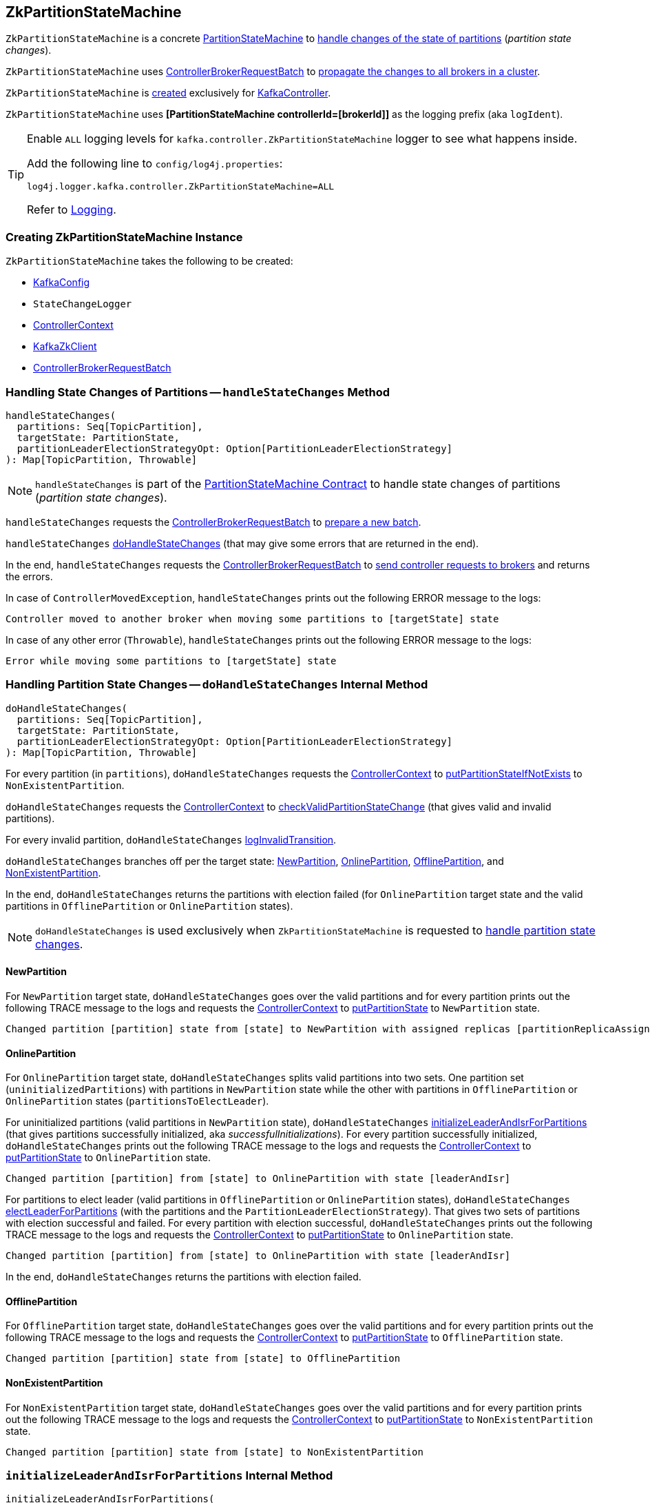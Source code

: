 == [[ZkPartitionStateMachine]] ZkPartitionStateMachine

`ZkPartitionStateMachine` is a concrete <<kafka-controller-PartitionStateMachine.adoc#, PartitionStateMachine>> to <<handleStateChanges, handle changes of the state of partitions>> (_partition state changes_).

`ZkPartitionStateMachine` uses <<controllerBrokerRequestBatch, ControllerBrokerRequestBatch>> to <<kafka-controller-AbstractControllerBrokerRequestBatch.adoc#sendRequestsToBrokers, propagate the changes to all brokers in a cluster>>.

`ZkPartitionStateMachine` is <<creating-instance, created>> exclusively for <<kafka-controller-KafkaController.adoc#partitionStateMachine, KafkaController>>.

[[logIdent]]
`ZkPartitionStateMachine` uses *[PartitionStateMachine controllerId=[brokerId]]* as the logging prefix (aka `logIdent`).

[[logging]]
[TIP]
====
Enable `ALL` logging levels for `kafka.controller.ZkPartitionStateMachine` logger to see what happens inside.

Add the following line to `config/log4j.properties`:

```
log4j.logger.kafka.controller.ZkPartitionStateMachine=ALL
```

Refer to <<kafka-logging.adoc#, Logging>>.
====

=== [[creating-instance]] Creating ZkPartitionStateMachine Instance

`ZkPartitionStateMachine` takes the following to be created:

* [[config]] <<kafka-server-KafkaConfig.adoc#, KafkaConfig>>
* [[stateChangeLogger]] `StateChangeLogger`
* [[controllerContext]] <<kafka-controller-ControllerContext.adoc#, ControllerContext>>
* [[zkClient]] <<kafka-zk-KafkaZkClient.adoc#, KafkaZkClient>>
* [[controllerBrokerRequestBatch]] <<kafka-controller-ControllerBrokerRequestBatch.adoc#, ControllerBrokerRequestBatch>>

=== [[handleStateChanges]] Handling State Changes of Partitions -- `handleStateChanges` Method

[source, scala]
----
handleStateChanges(
  partitions: Seq[TopicPartition],
  targetState: PartitionState,
  partitionLeaderElectionStrategyOpt: Option[PartitionLeaderElectionStrategy]
): Map[TopicPartition, Throwable]
----

NOTE: `handleStateChanges` is part of the <<kafka-controller-PartitionStateMachine.adoc#handleStateChanges, PartitionStateMachine Contract>> to handle state changes of partitions (_partition state changes_).

`handleStateChanges` requests the <<controllerBrokerRequestBatch, ControllerBrokerRequestBatch>> to <<kafka-controller-AbstractControllerBrokerRequestBatch.adoc#newBatch, prepare a new batch>>.

`handleStateChanges` <<doHandleStateChanges, doHandleStateChanges>> (that may give some errors that are returned in the end).

In the end, `handleStateChanges` requests the <<controllerBrokerRequestBatch, ControllerBrokerRequestBatch>> to <<kafka-controller-AbstractControllerBrokerRequestBatch.adoc#sendRequestsToBrokers, send controller requests to brokers>> and returns the errors.

In case of `ControllerMovedException`, `handleStateChanges` prints out the following ERROR message to the logs:

```
Controller moved to another broker when moving some partitions to [targetState] state
```

In case of any other error (`Throwable`), `handleStateChanges` prints out the following ERROR message to the logs:

```
Error while moving some partitions to [targetState] state
```

=== [[doHandleStateChanges]] Handling Partition State Changes -- `doHandleStateChanges` Internal Method

[source, scala]
----
doHandleStateChanges(
  partitions: Seq[TopicPartition],
  targetState: PartitionState,
  partitionLeaderElectionStrategyOpt: Option[PartitionLeaderElectionStrategy]
): Map[TopicPartition, Throwable]
----

For every partition (in `partitions`), `doHandleStateChanges` requests the <<controllerContext, ControllerContext>> to <<kafka-controller-ControllerContext.adoc#putPartitionStateIfNotExists, putPartitionStateIfNotExists>> to `NonExistentPartition`.

`doHandleStateChanges` requests the <<controllerContext, ControllerContext>> to <<kafka-controller-ControllerContext.adoc#checkValidPartitionStateChange, checkValidPartitionStateChange>> (that gives valid and invalid partitions).

For every invalid partition, `doHandleStateChanges` <<logInvalidTransition, logInvalidTransition>>.

`doHandleStateChanges` branches off per the target state: <<doHandleStateChanges-NewPartition, NewPartition>>, <<doHandleStateChanges-OnlinePartition, OnlinePartition>>, <<doHandleStateChanges-OfflinePartition, OfflinePartition>>, and <<NonExistentPartition, NonExistentPartition>>.

In the end, `doHandleStateChanges` returns the partitions with election failed (for `OnlinePartition` target state and the valid partitions in `OfflinePartition` or `OnlinePartition` states).

NOTE: `doHandleStateChanges` is used exclusively when `ZkPartitionStateMachine` is requested to <<handleStateChanges, handle partition state changes>>.

==== [[doHandleStateChanges-NewPartition]] NewPartition

For `NewPartition` target state, `doHandleStateChanges` goes over the valid partitions and for every partition prints out the following TRACE message to the logs and requests the <<controllerContext, ControllerContext>> to <<kafka-controller-ControllerContext.adoc#putPartitionState, putPartitionState>> to `NewPartition` state.

[options="wrap"]
----
Changed partition [partition] state from [state] to NewPartition with assigned replicas [partitionReplicaAssignment]
----

==== [[doHandleStateChanges-OnlinePartition]] OnlinePartition

For `OnlinePartition` target state, `doHandleStateChanges` splits valid partitions into two sets. One partition set (`uninitializedPartitions`) with partitions in `NewPartition` state while the other with partitions in `OfflinePartition` or `OnlinePartition` states (`partitionsToElectLeader`).

For uninitialized partitions (valid partitions in `NewPartition` state), `doHandleStateChanges` <<initializeLeaderAndIsrForPartitions, initializeLeaderAndIsrForPartitions>> (that gives partitions successfully initialized, aka _successfulInitializations_). For every partition successfully initialized, `doHandleStateChanges` prints out the following TRACE message to the logs and requests the <<controllerContext, ControllerContext>> to <<kafka-controller-ControllerContext.adoc#putPartitionState, putPartitionState>> to `OnlinePartition` state.

[options="wrap"]
----
Changed partition [partition] from [state] to OnlinePartition with state [leaderAndIsr]
----

For partitions to elect leader (valid partitions in `OfflinePartition` or `OnlinePartition` states), `doHandleStateChanges` <<electLeaderForPartitions, electLeaderForPartitions>> (with the partitions and the `PartitionLeaderElectionStrategy`). That gives two sets of partitions with election successful and failed. For every partition with election successful, `doHandleStateChanges` prints out the following TRACE message to the logs and requests the <<controllerContext, ControllerContext>> to <<kafka-controller-ControllerContext.adoc#putPartitionState, putPartitionState>> to `OnlinePartition` state.

[options="wrap"]
----
Changed partition [partition] from [state] to OnlinePartition with state [leaderAndIsr]
----

In the end, `doHandleStateChanges` returns the partitions with election failed.

==== [[doHandleStateChanges-OfflinePartition]] OfflinePartition

For `OfflinePartition` target state, `doHandleStateChanges` goes over the valid partitions and for every partition prints out the following TRACE message to the logs and requests the <<controllerContext, ControllerContext>> to <<kafka-controller-ControllerContext.adoc#putPartitionState, putPartitionState>> to `OfflinePartition` state.

```
Changed partition [partition] state from [state] to OfflinePartition
```

==== [[doHandleStateChanges-NonExistentPartition]] NonExistentPartition

For `NonExistentPartition` target state, `doHandleStateChanges` goes over the valid partitions and for every partition prints out the following TRACE message to the logs and requests the <<controllerContext, ControllerContext>> to <<kafka-controller-ControllerContext.adoc#putPartitionState, putPartitionState>> to `NonExistentPartition` state.

```
Changed partition [partition] state from [state] to NonExistentPartition
```

=== [[initializeLeaderAndIsrForPartitions]] `initializeLeaderAndIsrForPartitions` Internal Method

[source, scala]
----
initializeLeaderAndIsrForPartitions(
  partitions: Seq[TopicPartition]): Seq[TopicPartition]
----

`initializeLeaderAndIsrForPartitions` starts by requesting the <<controllerContext, ControllerContext>> for the <<kafka-controller-ControllerContext.adoc#partitionReplicaAssignment, partition replica assignment>> for every partition (in the given `partitions`).

From the partition replica assignments, `initializeLeaderAndIsrForPartitions` makes sure that the replicas are all <<kafka-controller-ControllerContext.adoc#isReplicaOnline, online>> only (per the <<controllerContext, ControllerContext>>) so all other partitions are filtered out (_excluded_).

`initializeLeaderAndIsrForPartitions` splits the partitions (with online replicas only) into two sets with and without replicas (`partitionsWithLiveReplicas` and `partitionsWithoutLiveReplicas`, respectively).

For every partition without live (online) replicas, `initializeLeaderAndIsrForPartitions` <<logFailedStateChange, prints out the following ERROR message and the StateChangeFailedException to the logs>>:

[options="wrap"]
----
Controller [controllerId] epoch [epoch] failed to change state for partition [partition] from NewPartition to OnlinePartition
----

[options="wrap"]
----
Controller [controllerId] epoch [epoch] encountered error during state change of partition [partition] from New to Online, assigned replicas are [[replicas]], live brokers are [[liveBrokerIds]]. No assigned replica is alive.
----

`initializeLeaderAndIsrForPartitions` converts the partitions with live (online) replicas into `leaderIsrAndControllerEpochs` (`LeaderIsrAndControllerEpoch` with `LeaderAndIsr`) and for every pair `initializeLeaderAndIsrForPartitions` requests the <<zkClient, KafkaZkClient>> to <<kafka-zk-KafkaZkClient.adoc#createTopicPartitionStatesRaw, create state znodes for the partitions>>.

For every successful response (from <<kafka-zk-KafkaZkClient.adoc#createTopicPartitionStatesRaw, creating partition state znodes>>), `initializeLeaderAndIsrForPartitions` requests the following:

. The <<controllerContext, ControllerContext>> to record the partition and the `leaderIsrAndControllerEpoch` (in the <<kafka-controller-ControllerContext.adoc#partitionLeadershipInfo, partitionLeadershipInfo>> registry)

. The <<controllerBrokerRequestBatch, ControllerBrokerRequestBatch>> to <<kafka-controller-AbstractControllerBrokerRequestBatch.adoc#addLeaderAndIsrRequestForBrokers, addLeaderAndIsrRequestForBrokers>> (with `isNew` flag on)

In the end, `initializeLeaderAndIsrForPartitions` returns the partitions that were successfully initialized.

In case of `ControllerMovedException` (while...FIXME), `initializeLeaderAndIsrForPartitions`...FIXME

In case of any other error (`Exception`) (while...FIXME), `initializeLeaderAndIsrForPartitions`...FIXME

NOTE: `initializeLeaderAndIsrForPartitions` is used exclusively when `ZkPartitionStateMachine` is requested to <<doHandleStateChanges, handle partition state changes>> (for <<doHandleStateChanges-OnlinePartition, partitions in NewPartition state that are transitioned to OnlinePartition target state>>).

=== [[electLeaderForPartitions]] `electLeaderForPartitions` Internal Method

[source, scala]
----
electLeaderForPartitions(
  partitions: Seq[TopicPartition],
  partitionLeaderElectionStrategy: PartitionLeaderElectionStrategy
): (Seq[TopicPartition], Map[TopicPartition, Throwable])
----

`electLeaderForPartitions`...FIXME

NOTE: `electLeaderForPartitions` is used exclusively when `ZkPartitionStateMachine` is requested to <<doHandleStateChanges, doHandleStateChanges>>.

=== [[doElectLeaderForPartitions]] `doElectLeaderForPartitions` Internal Method

[source, scala]
----
doElectLeaderForPartitions(
  partitions: Seq[TopicPartition],
  partitionLeaderElectionStrategy: PartitionLeaderElectionStrategy
): (Seq[TopicPartition], Seq[TopicPartition], Map[TopicPartition, Exception])
----

`doElectLeaderForPartitions`...FIXME

NOTE: `doElectLeaderForPartitions` is used exclusively when `ZkPartitionStateMachine` is requested to <<electLeaderForPartitions, electLeaderForPartitions>>.

=== [[collectUncleanLeaderElectionState]] `collectUncleanLeaderElectionState` Internal Method

[source, scala]
----
collectUncleanLeaderElectionState(
  leaderIsrAndControllerEpochs: Seq[(TopicPartition, LeaderIsrAndControllerEpoch)]
): Seq[(TopicPartition, Option[LeaderIsrAndControllerEpoch], Boolean)]
----

`collectUncleanLeaderElectionState`...FIXME

NOTE: `collectUncleanLeaderElectionState` is used exclusively when `ZkPartitionStateMachine` is requested to <<doElectLeaderForPartitions, doElectLeaderForPartitions>> (for <<kafka-controller-PartitionStateMachine.adoc#OfflinePartitionLeaderElectionStrategy, OfflinePartitionLeaderElectionStrategy>>).

=== [[logInvalidTransition]] `logInvalidTransition` Internal Method

[source, scala]
----
logInvalidTransition(
  partition: TopicPartition,
  targetState: PartitionState): Unit
----

`logInvalidTransition`...FIXME

NOTE: `logInvalidTransition` is used exclusively when `ZkPartitionStateMachine` is requested to <<doHandleStateChanges, doHandleStateChanges>> (for invalid partitions).

=== [[logFailedStateChange]] Printing Out ERROR Message to Logs -- `logFailedStateChange` Internal Method

[source, scala]
----
logFailedStateChange(
  partition: TopicPartition,
  currState: PartitionState,
  targetState: PartitionState,
  code: Code): Unit // <1>
logFailedStateChange(
  partition: TopicPartition,
  currState: PartitionState,
  targetState: PartitionState,
  t: Throwable): Unit
----
<1> Converts the code to a `KeeperException`

`logFailedStateChange` simply prints out the following ERROR message to the logs:

[options="wrap"]
----
Controller [controllerId] epoch [epoch] failed to change state for partition [partition] from [currState] to [targetState]
----

NOTE: `logFailedStateChange` is used when `ZkPartitionStateMachine` is requested to <<initializeLeaderAndIsrForPartitions, initializeLeaderAndIsrForPartitions>>, <<electLeaderForPartitions, electLeaderForPartitions>>, <<collectUncleanLeaderElectionState, collectUncleanLeaderElectionState>>, and <<logInvalidTransition, logInvalidTransition>>.

=== [[partitionState]] `partitionState` Internal Method

[source, scala]
----
partitionState(
  partition: TopicPartition): PartitionState
----

`partitionState`...FIXME

NOTE: `partitionState` is used when...FIXME
